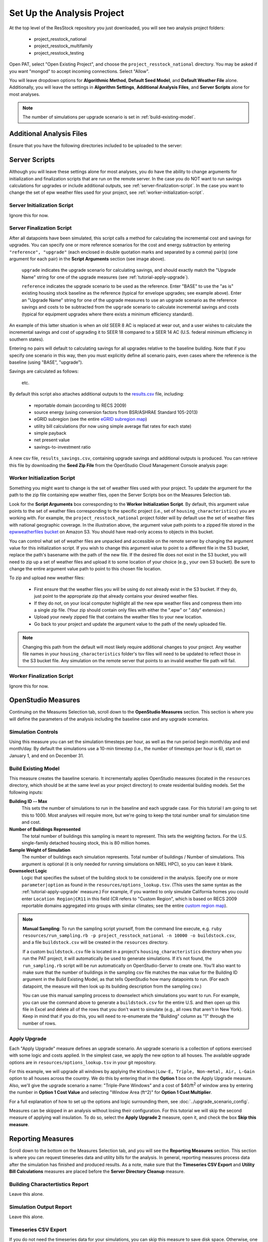 Set Up the Analysis Project
===========================

At the top level of the ResStock repository you just downloaded, you will see two analysis project folders:

 - project_resstock_national
 - project_resstock_multifamily
 - project_resstock_testing

Open PAT, select "Open Existing Project", and choose the ``project_resstock_national`` directory. You may be asked if you want "mongod" to accept incoming connections. Select "Allow".

You will leave dropdown options for **Algorithmic Method**, **Default Seed Model**, and **Default Weather File** alone. Additionally, you will leave the settings in **Algorithm Settings**, **Additional Analysis Files**, and **Server Scripts** alone for most analyses.

.. note::
   
   The number of simulations per upgrade scenario is set in :ref:`build-existing-model`.

.. _additional-analysis-files:

Additional Analysis Files
-------------------------

Ensure that you have the following directories included to be uploaded to the server:

.. image:: ../images/tutorial/additional_analysis_files_open.png
  
Server Scripts
------------------

Although you will leave these settings alone for most analyses, you do have the ability to change arguments for initialization and finalization scripts that are run on the remote server. In the case you do NOT want to run savings calculations for upgrades or include additional outputs, see :ref:`server-finalization-script`. In the case you want to change the set of epw weather files used for your project, see :ref:`worker-initialization-script`.

.. image:: ../images/tutorial/server_scripts_open.png

.. _server-initialization-script:

Server Initialization Script
^^^^^^^^^^^^^^^^^^^^^^^^^^^^

Ignore this for now.

.. _server-finalization-script:

Server Finalization Script
^^^^^^^^^^^^^^^^^^^^^^^^^^^^

After all datapoints have been simulated, this script calls a method for calculating the incremental cost and savings for upgrades. You can specify one or more reference scenarios for the cost and energy subtraction by entering ``"reference", "upgrade"`` (each enclosed in double quotation marks and separated by a comma) pair(s) (one argument for each pair) in the **Script Arguments** section (see image above). 

    ``upgrade`` indicates the upgrade scenario for calculating savings, and should exactly match the "Upgrade Name" string for one of the upgrade measures (see :ref:`tutorial-apply-upgrade`). 
    
    ``reference`` indicates the upgrade scenario to be used as the reference. Enter "BASE" to use the "as is" existing housing stock baseline as the reference (typical for envelope upgrades; see example above). Enter an "Upgrade Name" string for one of the upgrade measures to use an upgrade scenario as the reference savings and costs to be subtracted from the ``upgrade`` scenario to calculate incremental savings and costs (typical for equipment upgrades where there exists a minimum efficiency standard).
 
An example of this latter situation is when an old SEER 8 AC is replaced at wear out, and a user wishes to calculate the incremental savings and cost of upgrading it to SEER 18 compared to a SEER 14 AC (U.S. federal minimum efficiency in southern states).

Entering no pairs will default to calculating savings for all upgrades relative to the baseline building. Note that if you specify one scenario in this way, then you must explicitly define all scenario pairs, even cases where the reference is the baseline (using "BASE", "upgrade").

Savings are calculated as follows:

    .. image:: https://latex.codecogs.com/svg.latex?\Delta&space;Energy&space;=&space;Energy_{upgrade}&space;-&space;Energy_{reference} 
    \
    
    .. image:: https://latex.codecogs.com/svg.latex?\Delta&space;InitialCost&space;=&space;InitialCost_{upgrade}&space;-&space;InitialCost_{reference} 
    \
    
    etc.
    

By default this script also attaches additional outputs to the `results.csv <run_project.html#download-results>`_ file, including:

 - reportable domain (according to RECS 2009)
 - source energy (using conversion factors from BSR/ASHRAE Standard 105-2013)
 - eGRID subregion (see the entire `eGRID subregion map`_)
 - utility bill calculations (for now using simple average flat rates for each state)
 - simple payback
 - net present value
 - savings-to-investment ratio

A new csv file, ``results_savings.csv``, containing upgrade savings and additional outputs is produced. You can retrieve this file by downloading the **Seed Zip File** from the OpenStudio Cloud Management Console analysis page:

.. image:: ../images/tutorial/seed_zip_file.png

.. _eGRID subregion map: https://github.com/NREL/OpenStudio-BuildStock/wiki/eGRID-Subregion-Map

.. _worker-initialization-script:

Worker Initialization Script
^^^^^^^^^^^^^^^^^^^^^^^^^^^^
   
Something you might want to change is the set of weather files used with your project. To update the argument for the path to the zip file containing epw weather files, open the Server Scripts box on the Measures Selection tab.

Look for the **Script Arguments** box corresponding to the **Worker Initialization Script**. By default, this argument value points to the set of weather files corresponding to the specific project (i.e., set of ``housing_characteristics``) you are working with. For example, the ``project_resstock_national`` project folder will by default use the set of weather files with national geographic coverage. In the illustration above, the argument value path points to a zipped file stored in the `epwweatherfiles bucket`_ on Amazon S3. You should have read-only access to objects in this bucket.

You can control what set of weather files are unpacked and accessible on the remote server by changing the argument value for this initialization script. If you wish to change this argument value to point to a different file in the S3 bucket, replace the path's basename with the path of the new file. If the desired file does not exist in the S3 bucket, you will need to zip up a set of weather files and upload it to some location of your choice (e.g., your own S3 bucket). Be sure to change the entire argument value path to point to this chosen file location.

To zip and upload new weather files:

 - First ensure that the weather files you will be using do not already exist in the S3 bucket. If they do, just point to the appropriate zip that already contains your desired weather files.
 - If they do not, on your local computer highlight all the new epw weather files and compress them into a single zip file. (Your zip should contain only files with either the ".epw" or ".ddy" extension.)
 - Upload your newly zipped file that contains the weather files to your new location.
 - Go back to your project and update the argument value to the path of the newly uploaded file.

.. _epwweatherfiles bucket: https://s3.console.aws.amazon.com/s3/buckets/epwweatherfiles/?region=us-east-1&tab=overview

.. note::

   Changing this path from the default will most likely require additional changes to your project. Any weather file names in your ``housing_characteristics`` folder's tsv files will need to be updated to reflect those in the S3 bucket file. Any simulation on the remote server that points to an invalid weather file path will fail.
 
.. _worker-finalization-script:
 
Worker Finalization Script
^^^^^^^^^^^^^^^^^^^^^^^^^^^^

Ignore this for now.
 
OpenStudio Measures
-------------------

Continuing on the Measures Selection tab, scroll down to the **OpenStudio Measures** section. This section is where you will define the parameters of the analysis including the baseline case and any upgrade scenarios.

.. _simulation-controls:

Simulation Controls
^^^^^^^^^^^^^^^^^^^

Using this measure you can set the simulation timesteps per hour, as well as the run period begin month/day and end month/day. By default the simulations use a 10-min timestep (i.e., the number of timesteps per hour is 6), start on January 1, and end on December 31.

.. image:: ../images/tutorial/simulation_controls.png

.. _build-existing-model:

Build Existing Model
^^^^^^^^^^^^^^^^^^^^

This measure creates the baseline scenario. It incrementally applies OpenStudio measures (located in the ``resources`` directory, which should be at the same level as your project directory) to create residential building models. Set the following inputs:

.. image:: ../images/tutorial/build_existing_model.png

**Building ID -- Max**
  This sets the number of simulations to run in the baseline and each upgrade case. For this tutorial I am going to set this to 1000. Most analyses will require more, but we're going to keep the total number small for simulation time and cost.

**Number of Buildings Represented**
  The total number of buildings this sampling is meant to represent. This sets the weighting factors. For the U.S. single-family detached housing stock, this is 80 million homes. 
  
**Sample Weight of Simulation**
  The number of buildings each simulation represents. Total number of buildings / Number of simulations. This argument is optional (it is only needed for running simulations on NREL HPC), so you can leave it blank.
  
**Downselect Logic**
  Logic that specifies the subset of the building stock to be considered in the analysis. Specify one or more ``parameter|option`` as found in the ``resources/options_lookup.tsv``. (This uses the same syntax as the :ref:`tutorial-apply-upgrade` measure.) For example, if you wanted to only simulate California homes you could enter ``Location Region|CR11`` in this field (CR refers to "Custom Region", which is based on RECS 2009 reportable domains aggregated into groups with similar climates; see the entire `custom region map`_).

.. _custom region map: https://github.com/NREL/OpenStudio-BuildStock/wiki/Custom-Region-(CR)-Map

.. note::
   
   **Manual Sampling**: To run the sampling script yourself, from the command line execute, e.g. ``ruby resources/run_sampling.rb -p project_resstock_national -n 10000 -o buildstock.csv``, and a file ``buildstock.csv`` will be created in the ``resources`` directory. 
   
   If a custom ``buildstock.csv`` file is located in a project's ``housing_characteristics`` directory when you run the PAT project, it will automatically be used to generate simulations. If it’s not found, the ``run_sampling.rb`` script will be run automatically on OpenStudio-Server to create one. You’ll also want to make sure that the number of buildings in the sampling csv file matches the max value for the Building ID argument in the Build Existing Model, as that tells OpenStudio how many datapoints to run. (For each datapoint, the measure will then look up its building description from the sampling csv.) 
   
   You can use this manual sampling process to downselect which simulations you want to run. For example, you can use the command above to generate a ``buildstock.csv`` for the entire U.S. and then open up this file in Excel and delete all of the rows that you don't want to simulate (e.g., all rows that aren't in New York). Keep in mind that if you do this, you will need to re-enumerate the "Building" column as "1" through the number of rows.
  
.. _tutorial-apply-upgrade:

Apply Upgrade
^^^^^^^^^^^^^

Each "Apply Upgrade" measure defines an upgrade scenario. An upgrade scenario is a collection of options exercised with some logic and costs applied. In the simplest case, we apply the new option to all houses. The available upgrade options are in ``resources/options_lookup.tsv`` in your git repository. 

For this example, we will upgrade all windows by applying the ``Windows|Low-E, Triple, Non-metal, Air, L-Gain`` option to all houses across the country. We do this by entering that in the **Option 1** box on the Apply Upgrade measure. Also, we'll give the upgrade scenario a name: "Triple-Pane Windows" and a cost of $40/ft\ :superscript:`2` of window area by entering the number in **Option 1 Cost Value** and selecting "Window Area (ft^2)" for **Option 1 Cost Multiplier**. 

.. image:: ../images/tutorial/apply_upgrade_windows.png

For a full explanation of how to set up the options and logic surrounding them, see :doc:`../upgrade_scenario_config`.

Measures can be skipped in an analysis without losing their configuration. For this tutorial we will skip the second measure of applying wall insulation. To do so, select the **Apply Upgrade 2** measure, open it, and check the box **Skip this measure**.

.. image:: ../images/tutorial/skip_measure.png

Reporting Measures
------------------

Scroll down to the bottom on the Measures Selection tab, and you will see the **Reporting Measures** section. This section is where you can request timeseries data and utility bills for the analysis. In general, reporting measures process data after the simulation has finished and produced results. As a note, make sure that the **Timeseries CSV Export** and **Utility Bill Calculations** measures are placed before the **Server Directory Cleanup** measure.

.. _building-characteristics-report:

Building Charactertistics Report
^^^^^^^^^^^^^^^^^^^^^^^^^^^^^^^^

Leave this alone.

.. _simulation-output-report:

Simulation Output Report
^^^^^^^^^^^^^^^^^^^^^^^^

Leave this alone.

.. _timeseries-csv-export:

Timeseries CSV Export
^^^^^^^^^^^^^^^^^^^^^

If you do not need the timeseries data for your simulations, you can skip this measure to save disk space. Otherwise, one csv file per datapoint will be written containing end use timeseries data for their model. After `downloading all datapoints <run_project.html#download>`_ to your project's localResults folder, each datapoint's ``enduse_timeseries.csv`` file will be contained in a zipped ``data_point.zip`` file along with all other simulation input and output files.
  
.. image:: ../images/tutorial/timeseries_csv_export.png

End uses include:

  * heating [electric/gas/propane/oil] [kWh/kBtu/kBtu/kBtu]
  * cooling [kWh]
  * interior lights [kWh]
  * exterior lights [kWh]
  * interior equipment [electric/gas/propane/oil] [kWh/kBtu/kBtu/kBtu]
  * fans [kWh]
  * pumps [kWh]
  * water heating [electric/gas/propane/oil] [kWh/kBtu/kBtu/kBtu]
  * water [gal]
  * pv [kWh]

**Reporting Frequency**
  The timeseries data will be reported at hourly intervals unless otherwise specified. Alternative reporting frequencies include:

  * timestep
  * daily
  * monthly
  * run period
  
  Setting the reporting frequency to 'timestep' will give you interval output equal to the zone timestep set by the "Simulation Controls" measure. Thus, this measure will produce 10-min interval output when you select 'timestep' and leave the "Simulation Controls" measure at its default settings. Setting the reporting frequency to "detailed" will give you interval output equal to the calculation step (i.e., either zone timestep or HVAC system timestep).

**Include End Use Subcategories**
  Select this to include end use subcategories. The default is to not include end use subcategories. End use subcategories include:
  
  * refrigerator [kWh]
  * dishwasher [kWh]
  * cooking range [electric/gas/propane] [kWh/kBtu/kBtu]
  * clothes washer [kWh]
  * clothes dryer [electric/gas/propane] [kWh/kBtu/kBtu]
  * ceiling fan [kWh]
  * mech vent house fan [kWh]
  * mech vent range fan [kWh]
  * mech vent bath fan [kWh]
  * heating supply fan [kWh]
  * cooling supply fan [kWh]
  * misc plug loads [kWh]
  * extra refrigerator [kWh]
  * freezer [kWh]
  * pool heater [electric/gas] [kWh/kBtu]
  * pool pump [kWh]
  * hot tub heater [electric/gas] [kWh/kBtu]
  * hot tub pump [kWh]
  * well pump [kWh]
  * gas fireplace [kBtu]
  * gas grill [kBtu]
  * gas lighting [kBtu]
  
**Output Variables**
  If you choose to report any output variables (e.g., "Zone Air Temperature" or "Site Outdoor Air Humidity Ratio"), enter a comma-separated list of output variable names. A list of available output variables can be viewed in EnergyPlus's ``.rdd`` file. One csv file, appropriately called "output_variables.csv", will be downloaded alongside the "enduse_timeseries.csv" file.

.. _utility-bill-calculations:

Utility Bill Calculations
^^^^^^^^^^^^^^^^^^^^^^^^^

If you do not need to calculate utility bills for your simulations, you can skip this measure. Otherwise, this reporting measure calculates utility bills and reports them in the results csv file.

Utility bills include:

  * Electricity
    * based on monthly fixed charge and marginal rate, or 
    * based on tariff from the OpenEI Utility Rate Database (URDB)
  * Natural Gas
    * based on monthly fixed charge and marginal rate
  * Fuel Oil
    * based on marginal rate
  * Propane
    * based on marginal rate

.. image:: ../images/tutorial/utility_bill_calculations.png

**Electricity: Simple or Detailed**

  * Simple
  * Detailed

  If 'Simple' is selected, electric utility bills are calculated based on user-defined fixed charge and marginal rate. If 'Detailed' is selected, electric utility bills are calculated based on either: a tariff from the OpenEI Utility Rate Database (URDB), or a real-time pricing rate.

**Electricity: Tariff**

  * Autoselect Tariff(s)
  * Custom Tariff
  * Custom Real-Time Pricing Rate
  * Sample Real-Time Pricing Rate
  * List of tariffs from the OpenEI Utility Rate Database (URDB)

**Electricity: Custom Tariff or Real-Time Pricing Rate File Location**

  If 'Custom Tariff' or 'Custom Real-Time Pricing Rate' is selected above, you would enter an absolute path to the rate file here.

**Electricity: Fixed Charge**

  This is the monthly fixed charge for electricity. Default value is $12/month.

**Electricity: Marginal Rate**

  This is the $/kWh for electricity. Default value is 'auto' (state-average value from EIA).

**Natural Gas: Fixed Charge**

  This is the monthly fixed charge for natural gas. Default value is $8/month.

**Natural Gas: Marginal Rate**

  This is the $/therm for natural gas. Default value is 'auto' (state-average value from EIA).

**Oil: Marginal Rate**

  This is the $/gallon for fuel oil. Default value is 'auto' (state-average value from EIA).

**Propane: Marginal Rate**

  This is the $/gallon for propane. Default value is 'auto' (state-average value from EIA).

Additionally, you can set values for PV-related arguments:

.. image:: ../images/tutorial/utility_bill_calculations_2.png

**PV: Compensation Type**

  The default type of compensation for PV is 'Net Metering'. Otherwise, you can select:

  * Feed-In Tariff

**PV: Net Metering Annual Excess Sellback Rate Type**

  The default type of annual excess sellback rate for PV is 'user-specified'. Otherwise, you can select:
  
  * retail electricity cost

**PV: Net Metering Annual Excess Sellback Rate**

  This is the annual excess sellback rate for PV. Default value is $0.03/kWh.

**Feed-In Tariff Rate**

  This is the annual full/gross tariff rate for PV. Default value is $0.12/kWh.